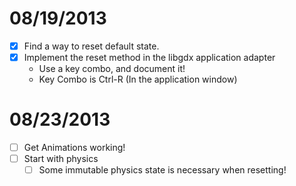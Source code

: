 
* 08/19/2013
  - [X] Find a way to reset default state.
  - [X] Implement the reset method in the libgdx application adapter
    - Use a key combo, and document it!
    - Key Combo is Ctrl-R (In the application window)

* 08/23/2013
  - [ ] Get Animations working!
  - [ ] Start with physics
    - [ ] Some immutable physics state is necessary when resetting!
